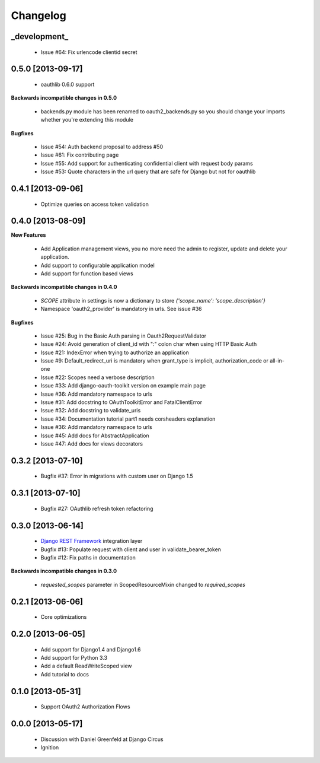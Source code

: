 Changelog
=========

_development_
-----------

 * Issue #64: Fix urlencode clientid secret


0.5.0 [2013-09-17]
------------------

 * oauthlib 0.6.0 support

**Backwards incompatible changes in 0.5.0**

 * backends.py module has been renamed to oauth2_backends.py so you should change your imports whether you're extending this module

**Bugfixes**

 * Issue #54: Auth backend proposal to address #50
 * Issue #61: Fix contributing page
 * Issue #55: Add support for authenticating confidential client with request body params
 * Issue #53: Quote characters in the url query that are safe for Django but not for oauthlib

0.4.1 [2013-09-06]
------------------

 * Optimize queries on access token validation

0.4.0 [2013-08-09]
----------------------

**New Features**

 * Add Application management views, you no more need the admin to register, update and delete your application.
 * Add support to configurable application model
 * Add support for function based views

**Backwards incompatible changes in 0.4.0**

 * `SCOPE` attribute in settings is now a dictionary to store `{'scope_name': 'scope_description'}`
 * Namespace 'oauth2_provider' is mandatory in urls. See issue #36

**Bugfixes**

 * Issue #25: Bug in the Basic Auth parsing in Oauth2RequestValidator
 * Issue #24: Avoid generation of client_id with ":" colon char when using HTTP Basic Auth
 * Issue #21: IndexError when trying to authorize an application
 * Issue #9: Default_redirect_uri is mandatory when grant_type is implicit, authorization_code or all-in-one
 * Issue #22: Scopes need a verbose description
 * Issue #33: Add django-oauth-toolkit version on example main page
 * Issue #36: Add mandatory namespace to urls
 * Issue #31: Add docstring to OAuthToolkitError and FatalClientError
 * Issue #32: Add docstring to validate_uris
 * Issue #34: Documentation tutorial part1 needs corsheaders explanation
 * Issue #36: Add mandatory namespace to urls
 * Issue #45: Add docs for AbstractApplication
 * Issue #47: Add docs for views decorators

0.3.2 [2013-07-10]
------------------

 * Bugfix #37: Error in migrations with custom user on Django 1.5

0.3.1 [2013-07-10]
------------------

 * Bugfix #27: OAuthlib refresh token refactoring

0.3.0 [2013-06-14]
----------------------

 * `Django REST Framework <http://django-rest-framework.org/>`_ integration layer
 * Bugfix #13: Populate request with client and user in validate_bearer_token
 * Bugfix #12: Fix paths in documentation

**Backwards incompatible changes in 0.3.0**

 * `requested_scopes` parameter in ScopedResourceMixin changed to `required_scopes`

0.2.1 [2013-06-06]
------------------

 * Core optimizations

0.2.0 [2013-06-05]
------------------

 * Add support for Django1.4 and Django1.6
 * Add support for Python 3.3
 * Add a default ReadWriteScoped view
 * Add tutorial to docs

0.1.0 [2013-05-31]
------------------

 * Support OAuth2 Authorization Flows

0.0.0 [2013-05-17]
------------------

 * Discussion with Daniel Greenfeld at Django Circus
 * Ignition
